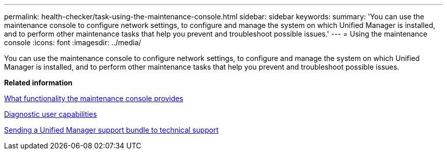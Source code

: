 ---
permalink: health-checker/task-using-the-maintenance-console.html
sidebar: sidebar
keywords: 
summary: 'You can use the maintenance console to configure network settings, to configure and manage the system on which Unified Manager is installed, and to perform other maintenance tasks that help you prevent and troubleshoot possible issues.'
---
= Using the maintenance console
:icons: font
:imagesdir: ../media/

[.lead]
You can use the maintenance console to configure network settings, to configure and manage the system on which Unified Manager is installed, and to perform other maintenance tasks that help you prevent and troubleshoot possible issues.

*Related information*

xref:concept-what-functionality-the-maintenance-console-provides.adoc[What functionality the maintenance console provides]

xref:concept-what-the-diagnostic-user-does.adoc[Diagnostic user capabilities]

xref:task-sending-a-support-bundle-to-technical-support.adoc[Sending a Unified Manager support bundle to technical support]
